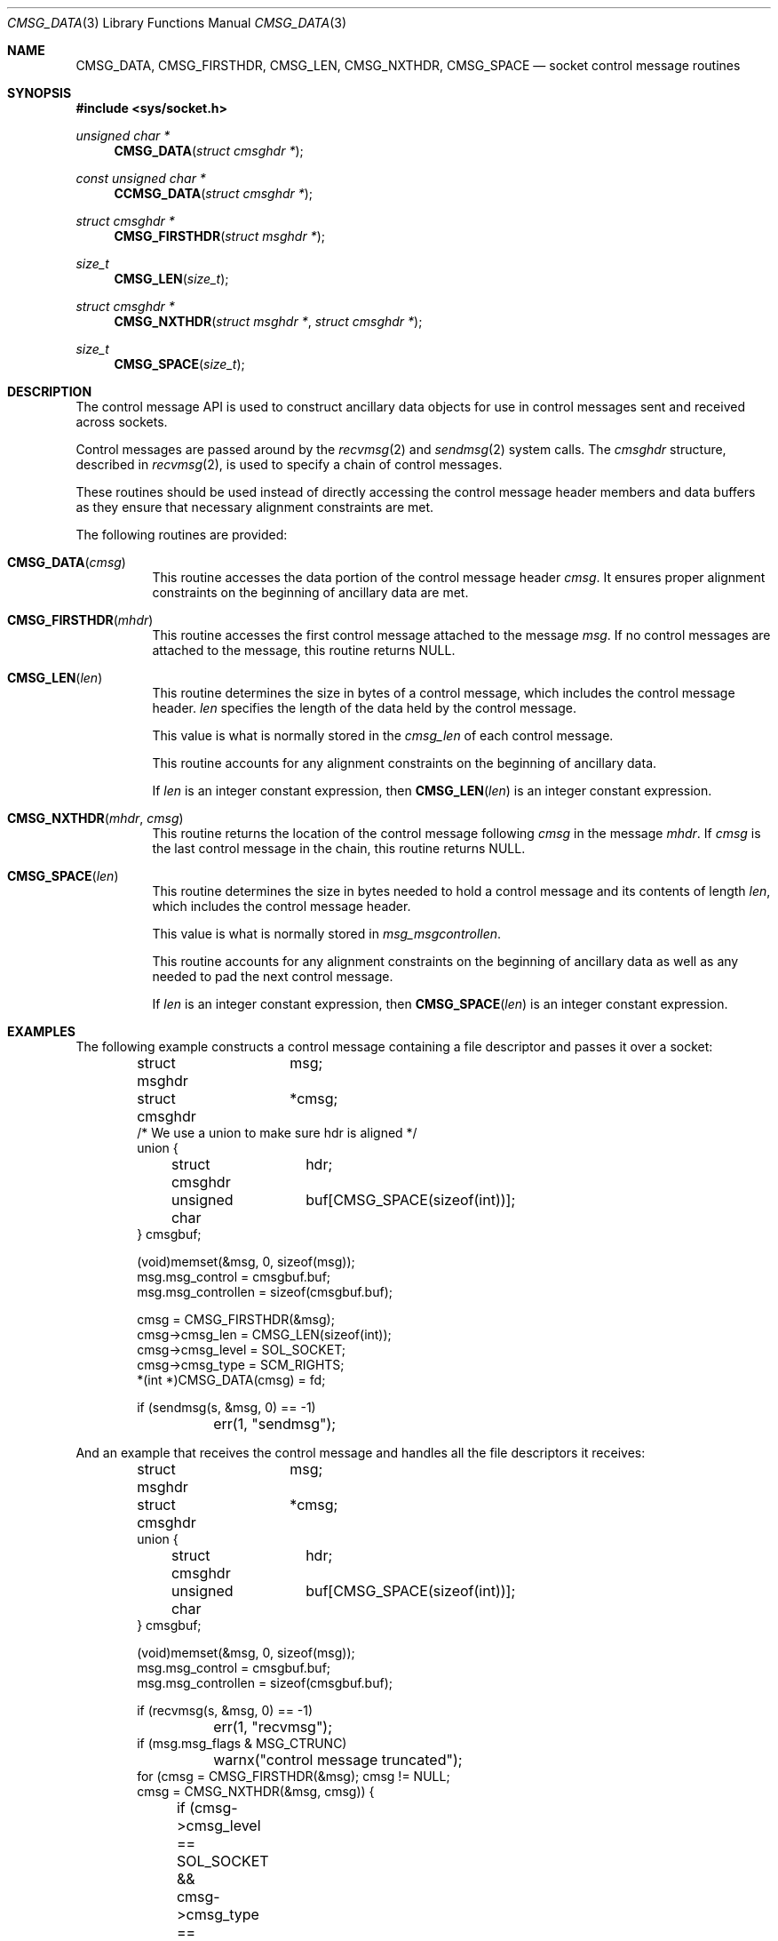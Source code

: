 .\"	$NetBSD: CMSG_DATA.3,v 1.6 2025/03/26 14:12:16 riastradh Exp $
.\"	$OpenBSD: CMSG_DATA.3,v 1.5 2008/03/24 16:11:07 deraadt Exp $
.\" Written by Jared Yanovich <jaredy@openbsd.org>
.\" Public domain, July 3, 2005
.Dd January 24, 2015
.Dt CMSG_DATA 3
.Os
.Sh NAME
.Nm CMSG_DATA ,
.Nm CMSG_FIRSTHDR ,
.Nm CMSG_LEN ,
.Nm CMSG_NXTHDR ,
.Nm CMSG_SPACE
.Nd socket control message routines
.Sh SYNOPSIS
.In sys/socket.h
.Ft unsigned char *
.Fn CMSG_DATA "struct cmsghdr *"
.Ft const unsigned char *
.Fn CCMSG_DATA "struct cmsghdr *"
.Ft struct cmsghdr *
.Fn CMSG_FIRSTHDR "struct msghdr *"
.Ft size_t
.Fn CMSG_LEN "size_t"
.Ft struct cmsghdr *
.Fn CMSG_NXTHDR "struct msghdr *" "struct cmsghdr *"
.Ft size_t
.Fn CMSG_SPACE "size_t"
.Sh DESCRIPTION
The control message API is used to construct ancillary data objects for
use in control messages sent and received across sockets.
.Pp
Control messages are passed around by the
.Xr recvmsg 2
and
.Xr sendmsg 2
system calls.
The
.Vt cmsghdr
structure, described in
.Xr recvmsg 2 ,
is used to specify a chain of control messages.
.Pp
These routines should be used instead of directly accessing the control
message header members and data buffers as they ensure that necessary
alignment constraints are met.
.Pp
The following routines are provided:
.Bl -tag -width Ds
.It Fn CMSG_DATA cmsg
This routine accesses the data portion of the control message header
.Fa cmsg .
It ensures proper alignment constraints on the beginning of ancillary
data are met.
.It Fn CMSG_FIRSTHDR mhdr
This routine accesses the first control message attached to the
message
.Fa msg .
If no control messages are attached to the message, this routine
returns
.Dv NULL .
.It Fn CMSG_LEN len
This routine determines the size in bytes of a control message,
which includes the control message header.
.Fa len
specifies the length of the data held by the control message.
.Pp
This value is what is normally stored in the
.Fa cmsg_len
of each control message.
.Pp
This routine accounts for any alignment constraints on the beginning of
ancillary data.
.Pp
If
.Fa len
is an integer constant expression, then
.Fn CMSG_LEN len
is an integer constant expression.
.It Fn CMSG_NXTHDR mhdr cmsg
This routine returns the location of the control message following
.Fa cmsg
in the message
.Fa mhdr .
If
.Fa cmsg
is the last control message in the chain, this routine returns
.Dv NULL .
.It Fn CMSG_SPACE len
This routine determines the size in bytes needed to hold a control
message and its contents of length
.Fa len ,
which includes the control message header.
.Pp
This value is what is normally stored in
.Fa msg_msgcontrollen .
.Pp
This routine accounts for any alignment constraints on the beginning of
ancillary data as well as any needed to pad the next control message.
.Pp
If
.Fa len
is an integer constant expression, then
.Fn CMSG_SPACE len
is an integer constant expression.
.El
.Sh EXAMPLES
The following example constructs a control message containing a file
descriptor and passes it over a socket:
.Bd -literal -offset indent
struct msghdr	 msg;
struct cmsghdr	*cmsg;
/* We use a union to make sure hdr is aligned */
union {
	struct cmsghdr	hdr;
	unsigned char	buf[CMSG_SPACE(sizeof(int))];
} cmsgbuf;

(void)memset(&msg, 0, sizeof(msg));
msg.msg_control = cmsgbuf.buf;
msg.msg_controllen = sizeof(cmsgbuf.buf);

cmsg = CMSG_FIRSTHDR(&msg);
cmsg->cmsg_len = CMSG_LEN(sizeof(int));
cmsg->cmsg_level = SOL_SOCKET;
cmsg->cmsg_type = SCM_RIGHTS;
*(int *)CMSG_DATA(cmsg) = fd;

if (sendmsg(s, &msg, 0) == -1)
	err(1, "sendmsg");
.Ed
.Pp
And an example that receives the control message and handles all the
file descriptors it receives:
.Bd -literal -offset indent
struct msghdr	 msg;
struct cmsghdr	*cmsg;
union {
	struct cmsghdr	hdr;
	unsigned char	buf[CMSG_SPACE(sizeof(int))];
} cmsgbuf;

(void)memset(&msg, 0, sizeof(msg));
msg.msg_control = cmsgbuf.buf;
msg.msg_controllen = sizeof(cmsgbuf.buf);

if (recvmsg(s, &msg, 0) == -1)
	err(1, "recvmsg");
if (msg.msg_flags & MSG_CTRUNC)
	warnx("control message truncated");
for (cmsg = CMSG_FIRSTHDR(&msg); cmsg != NULL;
    cmsg = CMSG_NXTHDR(&msg, cmsg)) {
	if (cmsg->cmsg_level == SOL_SOCKET &&
	    cmsg->cmsg_type == SCM_RIGHTS) {
		int *fdp = (int *)CMSG_DATA(cmsg);
		socklen_t nbytes = cmsg->cmsg_len - CMSG_LEN(0);
		socklen_t nfds = nbytes/sizeof(fdp[0]);

		assert(nbytes % sizeof(fdp[0]) == 0);

		while (nfds --> 0) {
			int fd = *fdp++;

			/* Do something with the descriptor. */
		}
	}
}
.Ed
.Pp
Note that even if the receiver
.Em intends
to size its control buffer for
.Em one
file descriptor with
.Li CMSG_SPACE(sizeof(int)) ,
this size may be rounded up for alignment to enough space for more than
one file descriptor.
So if the sender may send more than one file descriptor at a time, the
receiver cannot restrict itself to receiving at most one at a time, and
must be prepared to handle all of them \(em otherwise they will simply
leak on the receiver side.
.Sh SEE ALSO
.Xr recvmsg 2 ,
.Xr sendmsg 2 ,
.Xr socket 2
.Sh HISTORY
The control message API first appeared in
.Bx 4.2 .
